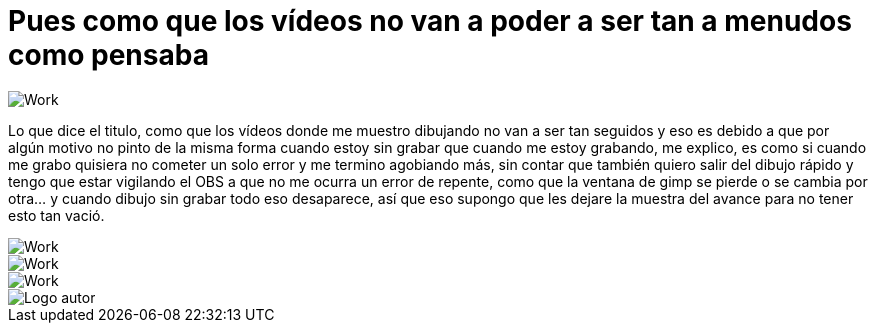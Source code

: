 = Pues como que los vídeos no van a poder a ser tan a menudos como pensaba

:hp-tags: registro

image::http://67.media.tumblr.com/7204499cad200383568b69626302c403/tumblr_offy29n3kP1s7ygiyo1_1280.png["Work", align="center"]

Lo que dice el titulo, como que los vídeos donde me muestro dibujando no van a ser tan seguidos y eso es debido a que por algún motivo no pinto de la misma forma cuando estoy sin grabar que cuando me estoy grabando, me explico, es como si cuando me grabo quisiera no cometer un solo error y me termino agobiando más, sin contar que también quiero salir del dibujo rápido y tengo que estar vigilando el OBS a que no me ocurra un error de repente, como que la ventana de gimp se pierde o se cambia por otra… y cuando dibujo sin grabar todo eso desaparece, así que eso supongo que les dejare la muestra del avance para no tener esto tan vació.

image::http://67.media.tumblr.com/efe0b9c4dacc0a24beaa39d57744639a/tumblr_ofdeywmcjY1s7ygiyo1_1280.png["Work", align="center"]

image::http://67.media.tumblr.com/a23b0c8935a0222a91ccfec74c78419d/tumblr_offxk46kaE1s7ygiyo1_1280.png["Work", align="center"]

image::http://66.media.tumblr.com/afdea62feb91a05035942a6cb9d34b61/tumblr_offxpbLpOt1s7ygiyo1_1280.png["Work", align="center"]

image::https://2.bp.blogspot.com/-0-jmFiJGO1s/V3XsRCbbunI/AAAAAAAADkw/RT9bdANlWREhfBmE-6mWZpLJK7n8Yca7QCLcB/s1600/autorlogo1.png["Logo autor",align="center"]